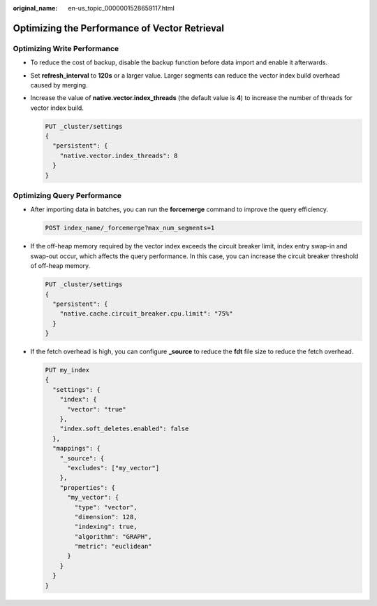 :original_name: en-us_topic_0000001528659117.html

.. _en-us_topic_0000001528659117:

Optimizing the Performance of Vector Retrieval
==============================================

Optimizing Write Performance
----------------------------

-  To reduce the cost of backup, disable the backup function before data import and enable it afterwards.

-  Set **refresh_interval** to **120s** or a larger value. Larger segments can reduce the vector index build overhead caused by merging.

-  Increase the value of **native.vector.index_threads** (the default value is **4**) to increase the number of threads for vector index build.

   .. code-block:: text

      PUT _cluster/settings
      {
        "persistent": {
          "native.vector.index_threads": 8
        }
      }

Optimizing Query Performance
----------------------------

-  After importing data in batches, you can run the **forcemerge** command to improve the query efficiency.

   .. code-block:: text

      POST index_name/_forcemerge?max_num_segments=1

-  If the off-heap memory required by the vector index exceeds the circuit breaker limit, index entry swap-in and swap-out occur, which affects the query performance. In this case, you can increase the circuit breaker threshold of off-heap memory.

   .. code-block:: text

      PUT _cluster/settings
      {
        "persistent": {
          "native.cache.circuit_breaker.cpu.limit": "75%"
        }
      }

-  If the fetch overhead is high, you can configure **\_source** to reduce the **fdt** file size to reduce the fetch overhead.

   .. code-block:: text

      PUT my_index
      {
        "settings": {
          "index": {
            "vector": "true"
          },
          "index.soft_deletes.enabled": false
        },
        "mappings": {
          "_source": {
            "excludes": ["my_vector"]
          },
          "properties": {
            "my_vector": {
              "type": "vector",
              "dimension": 128,
              "indexing": true,
              "algorithm": "GRAPH",
              "metric": "euclidean"
            }
          }
        }
      }
